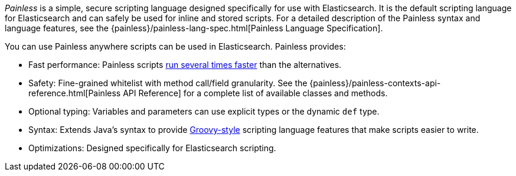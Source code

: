 _Painless_ is a simple, secure scripting language designed specifically for use
with Elasticsearch. It is the default scripting language for Elasticsearch and
can safely be used for inline and stored scripts. For a detailed description of
the Painless syntax and language features, see the
{painless}/painless-lang-spec.html[Painless Language Specification].

[[painless-features]]
You can use Painless anywhere scripts can be used in Elasticsearch. Painless
provides:

* Fast performance: Painless scripts https://benchmarks.elastic.co/index.html#search_qps_scripts[
run several times faster] than the alternatives.

* Safety: Fine-grained whitelist with method call/field granularity. See the
{painless}/painless-contexts-api-reference.html[Painless API Reference] for a
complete list of available classes and methods.

* Optional typing: Variables and parameters can use explicit types or the
dynamic `def` type.

* Syntax: Extends Java's syntax to provide http://groovy-lang.org/index.html[
Groovy-style] scripting language features that make scripts easier to write.

* Optimizations: Designed specifically for Elasticsearch scripting.
